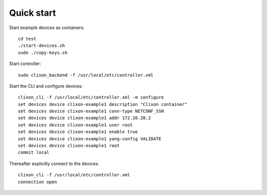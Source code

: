.. _controller_quickstart:
.. sectnum::
   :start: 3
   :depth: 3

***********
Quick start
***********

Start example devices as containers::

  cd test
  ./start-devices.sh
  sudo ./copy-keys.sh

Start controller::

  sudo clixon_backend -f /usr/local/etc/controller.xml

Start the CLI and configure devices::

  clixon_cli -f /usr/local/etc/controller.xml -m configure
  set devices device clixon-example1 description "Clixon container"
  set devices device clixon-example1 conn-type NETCONF_SSH
  set devices device clixon-example1 addr 172.20.20.2
  set devices device clixon-example1 user root
  set devices device clixon-example1 enable true
  set devices device clixon-example1 yang-config VALIDATE
  set devices device clixon-example1 root
  commit local

Thereafter explicitly connect to the devices::

  clixon_cli -f /usr/local/etc/controller.xml
  connection open
